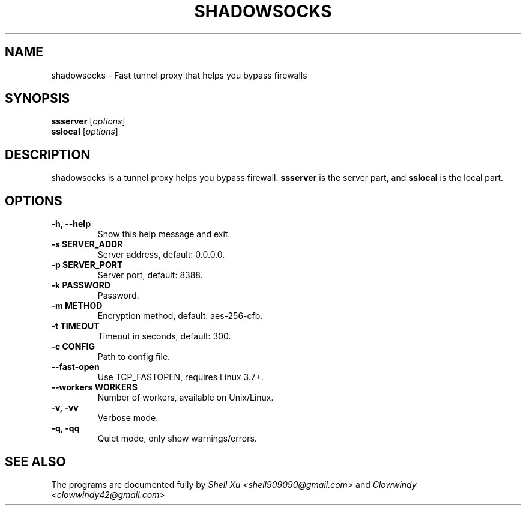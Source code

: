 .\"                                      Hey, EMACS: -*- nroff -*-
.\" (C) Copyright 2014 Shell.Xu <shell909090@gmail.com>,
.\"
.TH SHADOWSOCKS 1 "August 23, 2014"
.SH NAME
shadowsocks \- Fast tunnel proxy that helps you bypass firewalls
.SH SYNOPSIS
.B ssserver
.RI [ options ]
.br
.B sslocal
.RI [ options ]
.SH DESCRIPTION
shadowsocks is a tunnel proxy helps you bypass firewall. 
.B ssserver
is the server part, and
.B sslocal
is the local part.
.SH OPTIONS
.TP
.B \-h, \-\-help
Show this help message and exit.
.TP
.B \-s SERVER_ADDR
Server address, default: 0.0.0.0.
.TP
.B \-p SERVER_PORT
Server port, default: 8388.
.TP
.B \-k PASSWORD
Password.
.TP
.B \-m METHOD
Encryption method, default: aes-256-cfb.
.TP
.B \-t TIMEOUT
Timeout in seconds, default: 300.
.TP
.B \-c CONFIG
Path to config file.
.TP
.B \-\-fast-open
Use TCP_FASTOPEN, requires Linux 3.7+.
.TP
.B \-\-workers WORKERS
Number of workers, available on Unix/Linux.
.TP
.B \-v, \-vv
Verbose mode.
.TP
.B \-q, \-qq
Quiet mode, only show warnings/errors.
.SH SEE ALSO
.br
The programs are documented fully by
.IR "Shell Xu <shell909090@gmail.com>"
and 
.IR "Clowwindy <clowwindy42@gmail.com>"
.
